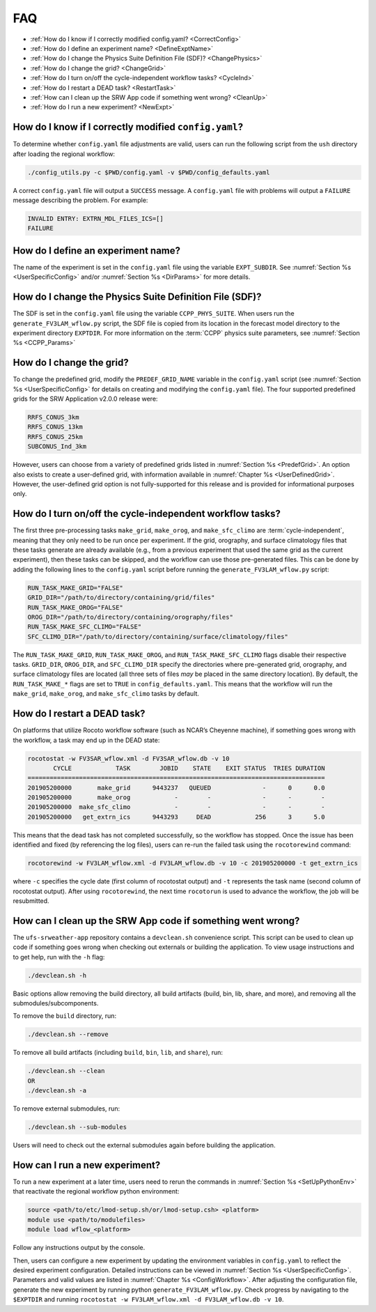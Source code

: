.. _FAQ:
  
****
FAQ
****

* :ref:`How do I know if I correctly modified config.yaml? <CorrectConfig>`
* :ref:`How do I define an experiment name? <DefineExptName>`
* :ref:`How do I change the Physics Suite Definition File (SDF)? <ChangePhysics>`
* :ref:`How do I change the grid? <ChangeGrid>`
* :ref:`How do I turn on/off the cycle-independent workflow tasks? <CycleInd>`
* :ref:`How do I restart a DEAD task? <RestartTask>`
* :ref:`How can I clean up the SRW App code if something went wrong? <CleanUp>`
* :ref:`How do I run a new experiment? <NewExpt>`

.. _CorrectConfig:

=========================================================
How do I know if I correctly modified ``config.yaml``?
=========================================================

To determine whether ``config.yaml`` file adjustments are valid, users can run the following script from the ``ush`` directory after loading the regional workflow:

.. code-block:: console

   ./config_utils.py -c $PWD/config.yaml -v $PWD/config_defaults.yaml

A correct ``config.yaml`` file will output a ``SUCCESS`` message. A ``config.yaml`` file with problems will output a ``FAILURE`` message describing the problem. For example:

.. code-block:: console

   INVALID ENTRY: EXTRN_MDL_FILES_ICS=[]
   FAILURE


.. _DefineExptName:

====================================
How do I define an experiment name?
====================================

The name of the experiment is set in the ``config.yaml`` file using the variable ``EXPT_SUBDIR``.
See :numref:`Section %s <UserSpecificConfig>` and/or :numref:`Section %s <DirParams>` for more details.


.. _ChangePhysics:

=========================================================
How do I change the Physics Suite Definition File (SDF)?
=========================================================

The SDF is set in the ``config.yaml`` file using the variable ``CCPP_PHYS_SUITE``.  When users run the
``generate_FV3LAM_wflow.py`` script, the SDF file is copied from its location in the forecast
model directory to the experiment directory ``EXPTDIR``. For more information on the :term:`CCPP` physics suite parameters, see :numref:`Section %s <CCPP_Params>`

.. _ChangeGrid:

===========================
How do I change the grid?
===========================

To change the predefined grid, modify the ``PREDEF_GRID_NAME`` variable in the ``config.yaml`` script (see :numref:`Section %s <UserSpecificConfig>` for details on creating and modifying the ``config.yaml`` file). The four supported predefined grids for the SRW Application v2.0.0 release were:

.. code-block:: console

   RRFS_CONUS_3km
   RRFS_CONUS_13km
   RRFS_CONUS_25km
   SUBCONUS_Ind_3km

However, users can choose from a variety of predefined grids listed in :numref:`Section %s <PredefGrid>`. An option also exists to create a user-defined grid, with information available in :numref:`Chapter %s <UserDefinedGrid>`. However, the user-defined grid option is not fully-supported for this release and is provided for informational purposes only. 

.. _CycleInd:

===========================================================
How do I turn on/off the cycle-independent workflow tasks?
===========================================================

The first three pre-processing tasks ``make_grid``, ``make_orog``, and ``make_sfc_climo``
are :term:`cycle-independent`, meaning that they only need to be run once per experiment. If the
grid, orography, and surface climatology files that these tasks generate are already 
available (e.g., from a previous experiment that used the same grid as the current experiment), then
these tasks can be skipped, and the workflow can use those pre-generated files. This 
can be done by adding the following lines to the ``config.yaml`` script before running 
the ``generate_FV3LAM_wflow.py`` script:

.. code-block:: console

   RUN_TASK_MAKE_GRID="FALSE"
   GRID_DIR="/path/to/directory/containing/grid/files"
   RUN_TASK_MAKE_OROG="FALSE"
   OROG_DIR="/path/to/directory/containing/orography/files"
   RUN_TASK_MAKE_SFC_CLIMO="FALSE"
   SFC_CLIMO_DIR="/path/to/directory/containing/surface/climatology/files"

The ``RUN_TASK_MAKE_GRID``, ``RUN_TASK_MAKE_OROG``, and ``RUN_TASK_MAKE_SFC_CLIMO`` flags
disable their respective tasks. ``GRID_DIR``, ``OROG_DIR``, and ``SFC_CLIMO_DIR``
specify the directories where pre-generated grid, orography, and surface climatology files are located (all
three sets of files *may* be placed in the same directory location). By default, the ``RUN_TASK_MAKE_*`` 
flags are set to ``TRUE`` in ``config_defaults.yaml``. This means that the workflow will
run the ``make_grid``, ``make_orog``, and ``make_sfc_climo`` tasks by default.

.. _RestartTask:

=============================
How do I restart a DEAD task?
=============================

On platforms that utilize Rocoto workflow software (such as NCAR’s Cheyenne machine), if
something goes wrong with the workflow, a task may end up in the DEAD state:

.. code-block:: console

   rocotostat -w FV3SAR_wflow.xml -d FV3SAR_wflow.db -v 10
          CYCLE            TASK        JOBID    STATE    EXIT STATUS  TRIES DURATION
   =================================================================================
   201905200000       make_grid      9443237   QUEUED              -      0      0.0
   201905200000       make_orog            -        -              -      -        -
   201905200000  make_sfc_climo            -        -              -      -        -
   201905200000   get_extrn_ics      9443293     DEAD            256      3      5.0

This means that the dead task has not completed successfully, so the workflow has stopped. Once the issue
has been identified and fixed (by referencing the log files), users can re-run the failed task using the ``rocotorewind`` command:

.. code-block:: console

   rocotorewind -w FV3LAM_wflow.xml -d FV3LAM_wflow.db -v 10 -c 201905200000 -t get_extrn_ics

where ``-c`` specifies the cycle date (first column of rocotostat output) and ``-t`` represents the task name
(second column of rocotostat output). After using ``rocotorewind``, the next time ``rocotorun`` is used to
advance the workflow, the job will be resubmitted.

.. _CleanUp:

===============================================================
How can I clean up the SRW App code if something went wrong?
===============================================================

The ``ufs-srweather-app`` repository contains a ``devclean.sh`` convenience script. This script can be used to clean up code if something goes wrong when checking out externals or building the application. To view usage instructions and to get help, run with the ``-h`` flag:

.. code-block:: console

   ./devclean.sh -h

Basic options allow removing the build directory, all build artifacts (build, bin, lib, share, and more), and removing all the submodules/subcomponents.

To remove the ``build`` directory, run:

.. code-block:: console

   ./devclean.sh --remove

To remove all build artifacts (including ``build``, ``bin``, ``lib``, and ``share``), run: 

.. code-block:: console

   ./devclean.sh --clean
   OR
   ./devclean.sh -a

To remove external submodules, run: 

.. code-block:: console

   ./devclean.sh --sub-modules

Users will need to check out the external submodules again before building the application. 

.. _NewExpt:

==================================
How can I run a new experiment?
==================================

To run a new experiment at a later time, users need to rerun the commands in :numref:`Section %s <SetUpPythonEnv>` that reactivate the regional workflow python environment: 

.. code-block:: console

   source <path/to/etc/lmod-setup.sh/or/lmod-setup.csh> <platform>
   module use <path/to/modulefiles>
   module load wflow_<platform>

Follow any instructions output by the console. 

Then, users can configure a new experiment by updating the environment variables in ``config.yaml`` to reflect the desired experiment configuration. Detailed instructions can be viewed in :numref:`Section %s <UserSpecificConfig>`. Parameters and valid values are listed in :numref:`Chapter %s <ConfigWorkflow>`. After adjusting the configuration file, generate the new experiment by running python ``generate_FV3LAM_wflow.py``. Check progress by navigating to the ``$EXPTDIR`` and running ``rocotostat -w FV3LAM_wflow.xml -d FV3LAM_wflow.db -v 10``.

